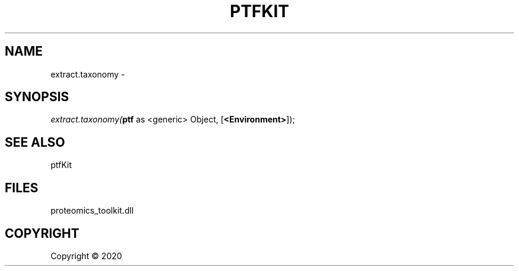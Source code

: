 .\" man page create by R# package system.
.TH PTFKIT 1 2000-01-01 "extract.taxonomy" "extract.taxonomy"
.SH NAME
extract.taxonomy \- 
.SH SYNOPSIS
\fIextract.taxonomy(\fBptf\fR as <generic> Object, 
[\fB<Environment>\fR]);\fR
.SH SEE ALSO
ptfKit
.SH FILES
.PP
proteomics_toolkit.dll
.PP
.SH COPYRIGHT
Copyright ©  2020
